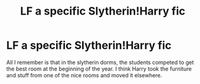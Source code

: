 #+TITLE: LF a specific Slytherin!Harry fic

* LF a specific Slytherin!Harry fic
:PROPERTIES:
:Author: hecat3
:Score: 8
:DateUnix: 1479790912.0
:DateShort: 2016-Nov-22
:FlairText: Request
:END:
All I remember is that in the slytherin dorms, the students competed to get the best room at the beginning of the year. I think Harry took the furniture and stuff from one of the nice rooms and moved it elsewhere.

